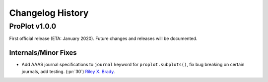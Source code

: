 =================
Changelog History
=================

ProPlot v1.0.0
==============
First official release (ETA: January 2020). Future changes and releases will be documented.

Internals/Minor Fixes
---------------------
- Add AAAS journal specifications to ``journal`` keyword for ``proplot.subplots()``, fix bug breaking on certain journals, add testing. (:pr:`30`) `Riley X. Brady`_.


.. _`Luke Davis`: https://github.com/lukelbd
.. _`Riley X. Brady`: https://github.com/bradyrx
